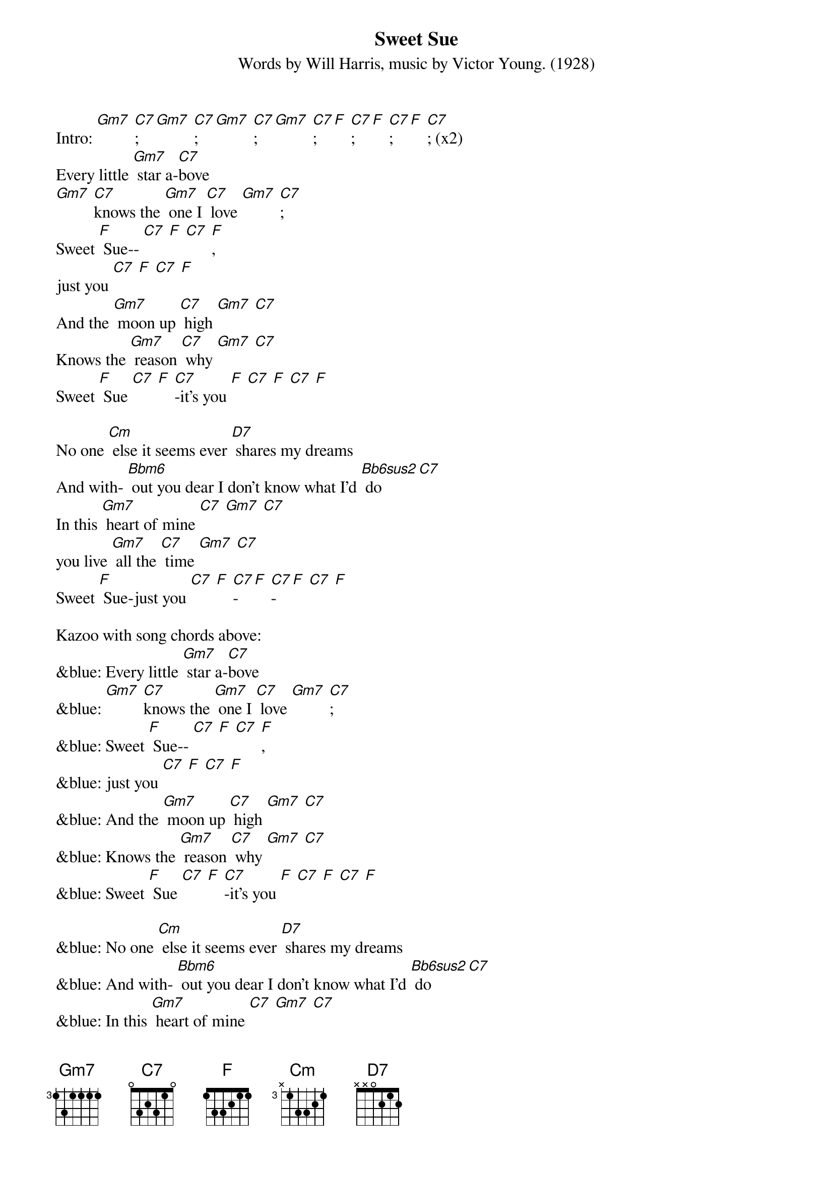 {t: Sweet Sue}
{st: Words by Will Harris, music by Victor Young. (1928)}

Intro: [Gm7] [C7]; [Gm7] [C7]; [Gm7] [C7]; [Gm7] [C7]; [F] [C7]; [F] [C7]; [F] [C7]; (x2)
Every little [Gm7] star a-[C7]bove
[Gm7] [C7]knows the [Gm7] one I [C7] love [Gm7] [C7];
Sweet [F] Sue-- [C7] [F] [C7] [F],
just you [C7] [F] [C7] [F]
And the [Gm7] moon up [C7] high [Gm7] [C7]
Knows the [Gm7] reason [C7] why [Gm7] [C7]
Sweet [F] Sue [C7] [F] [C7]-it's you [F] [C7] [F] [C7] [F]

No one [Cm] else it seems ever [D7] shares my dreams
And with- [Bbm6] out you dear I don't know what I'd [Bb6sus2] do [C7]
In this [Gm7] heart of mine [C7] [Gm7] [C7]
you live [Gm7] all the [C7] time [Gm7] [C7]
Sweet [F] Sue-just you [C7] [F] [C7]-[F] [C7]-[F] [C7] [F]

Kazoo with song chords above:
&blue: Every little [Gm7] star a-[C7]bove
&blue: [Gm7] [C7]knows the [Gm7] one I [C7] love [Gm7] [C7];
&blue: Sweet [F] Sue-- [C7] [F] [C7] [F],
&blue: just you [C7] [F] [C7] [F]
&blue: And the [Gm7] moon up [C7] high [Gm7] [C7]
&blue: Knows the [Gm7] reason [C7] why [Gm7] [C7]
&blue: Sweet [F] Sue [C7] [F] [C7]-it's you [F] [C7] [F] [C7] [F]

&blue: No one [Cm] else it seems ever [D7] shares my dreams
&blue: And with- [Bbm6] out you dear I don't know what I'd [Bb6sus2] do [C7]
&blue: In this [Gm7] heart of mine [C7] [Gm7] [C7]
&blue: you live [Gm7] all the [C7] time [Gm7] [C7]
&blue: Sweet [F] Sue-just you [C7] [F] [C7]-[F] [C7]-[F] [C7] [F]

Every little [Gm7] star a-[C7]bove
[Gm7] [C7]knows the [Gm7] one I [C7] love [Gm7] [C7];
Sweet [F] Sue-- [C7] [F] [C7] [F],
just you [C7] [F] [C7] [F]
And the [Gm7] moon up [C7] high [Gm7] [C7]
Knows the [Gm7] reason [C7] why [Gm7] [C7]
Sweet [F] Sue [C7] [F] [C7]-
it's you [F] [C7] [F] [C7] [F]

No one [Cm] else it seems ever [D7] shares my dreams
And with- [Bbm6] out you dear I don't know what I'd [Bb6sus2] do [C7]
In this [Gm7] heart of mine [C7] [Gm7] [C7]
you live [Gm7] all the [C7] time [Gm7] [C7]
Sweet [F] Sue--just you [C7] [F] [C7]-[F] [C7]-[F] [C7] [F]
[Gm7] Just [C7] you, [Gm7] just [C7] you, [F] just [C7]you [F]
